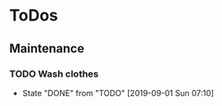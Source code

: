 
* ToDos
** Maintenance
*** TODO Wash clothes
    SCHEDULED: <2019-09-07 Sat +1w>
    :PROPERTIES:
    :LAST_REPEAT: [2019-09-01 Sun 07:10]
    :END:
    - State "DONE"       from "TODO"       [2019-09-01 Sun 07:10]
